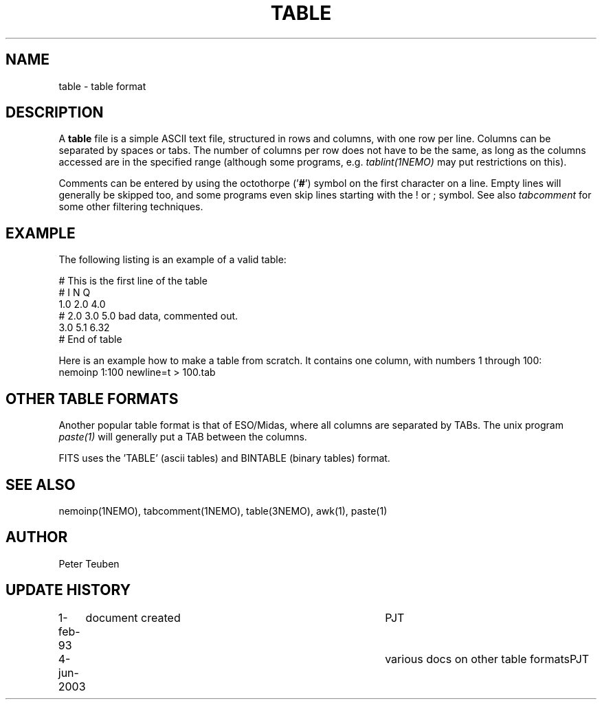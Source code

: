 .TH TABLE 5NEMO "4 June 2003"
.SH NAME
table \- table format
.SH DESCRIPTION
A \fBtable\fP file is a simple ASCII text file, 
structured in rows and columns, with one row per line. 
Columns can be separated by spaces or tabs.
The number of columns per row does not have to be the same,
as long as the columns accessed are in the specified range
(although some programs, e.g. \fItablint(1NEMO)\fP may
put restrictions on this).
.PP
Comments can be entered by using the octothorpe ('\fB#\fP') symbol 
on the first character on a line.
Empty lines will generally be skipped too, and some programs
even skip lines starting with the ! or ; symbol. See also
\fItabcomment\fP for some other filtering techniques.
.SH EXAMPLE
The following listing is an example of a valid table:
.nf

    # This is the first line of the table
    # I    N     Q
    1.0   2.0   4.0
    # 2.0 3.0   5.0     bad data, commented out.
    3.0   5.1   6.32
    # End of table
    
.fi
Here is an example how to make a table from scratch. It contains 
one column, with numbers 1 through 100:
.nf
    nemoinp 1:100 newline=t > 100.tab
.fi
.SH OTHER TABLE FORMATS
Another popular table format is that of ESO/Midas, where all columns
are separated by TABs. The unix program \fIpaste(1)\fP will generally
put a TAB between the columns.
.PP
FITS uses the 'TABLE' (ascii tables) and BINTABLE (binary tables) format.
.SH "SEE ALSO"
nemoinp(1NEMO), tabcomment(1NEMO), table(3NEMO), awk(1), paste(1)
.SH AUTHOR
Peter Teuben
.SH "UPDATE HISTORY"
.nf
.ta +1.0i +4.0i
1-feb-93	document created  	PJT
4-jun-2003	various docs on other table formats	PJT
.fi
